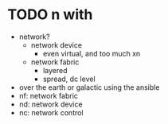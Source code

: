 * TODO n with

- network?
  - network device
    - even virtual, and too much xn
  - network fabric
    - layered
    - spread, dc level
- over the earth or galactic using the ansible
- nf: network fabric
- nd: network device
- nc: network control

